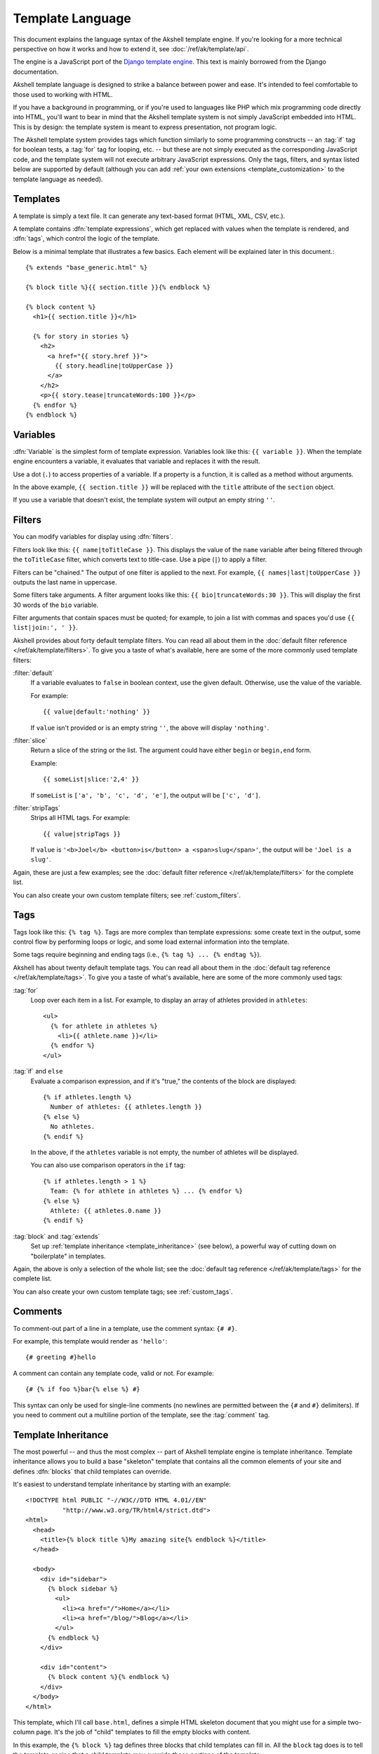 
=================
Template Language
=================

This document explains the language syntax of the Akshell template
engine. If you're looking for a more technical perspective on how it
works and how to extend it, see :doc:`/ref/ak/template/api`.

The engine is a JavaScript port of the `Django template
engine`__. This text is mainly borrowed from the Django documentation.

__ http://docs.djangoproject.com/en/dev/topics/templates/

Akshell template language is designed to strike a balance between
power and ease. It's intended to feel comfortable to those used to
working with HTML.

If you have a background in programming, or if you're used to
languages like PHP which mix programming code directly into HTML,
you'll want to bear in mind that the Akshell template system is not
simply JavaScript embedded into HTML. This is by design: the template
system is meant to express presentation, not program logic.

The Akshell template system provides tags which function similarly to
some programming constructs -- an :tag:`if` tag for boolean tests, a
:tag:`for` tag for looping, etc. -- but these are not simply executed
as the corresponding JavaScript code, and the template system will not
execute arbitrary JavaScript expressions. Only the tags, filters, and
syntax listed below are supported by default (although you can add
:ref:`your own extensions <template_customization>` to the template
language as needed).


Templates
=========

.. highlightlang:: html+django

A template is simply a text file. It can generate any text-based
format (HTML, XML, CSV, etc.).

A template contains :dfn:`template expressions`, which get replaced
with values when the template is rendered, and :dfn:`tags`, which
control the logic of the template.

Below is a minimal template that illustrates a few basics. Each
element will be explained later in this document.::

   {% extends "base_generic.html" %}

   {% block title %}{{ section.title }}{% endblock %}

   {% block content %}
     <h1>{{ section.title }}</h1>
    
     {% for story in stories %}
       <h2>
         <a href="{{ story.href }}">
           {{ story.headline|toUpperCase }}
         </a>
       </h2>
       <p>{{ story.tease|truncateWords:100 }}</p>
     {% endfor %}
   {% endblock %}


.. _variables:

Variables
=========

:dfn:`Variable` is the simplest form of template expression. Variables
look like this: ``{{ variable }}``. When the template engine
encounters a variable, it evaluates that variable and replaces it with
the result.

Use a dot (``.``) to access properties of a variable. If a property is
a function, it is called as a method without arguments.

In the above example, ``{{ section.title }}`` will be replaced with
the ``title`` attribute of the ``section`` object.

If you use a variable that doesn't exist, the template system will
output an empty string ``''``.


.. _filters:

Filters
=======

You can modify variables for display using :dfn:`filters`.

Filters look like this: ``{{ name|toTitleCase }}``. This displays the
value of the ``name`` variable after being filtered through the
``toTitleCase`` filter, which converts text to title-case. Use a pipe
(``|``) to apply a filter.

Filters can be "chained." The output of one filter is applied to the
next. For example, ``{{ names|last|toUpperCase }}`` outputs the last
name in uppercase.

Some filters take arguments. A filter argument looks like this: ``{{
bio|truncateWords:30 }}``. This will display the first 30 words of the
``bio`` variable.

Filter arguments that contain spaces must be quoted; for example, to
join a list with commas and spaces you'd use ``{{ list|join:', ' }}``.

Akshell provides about forty default template filters. You can read
all about them in the :doc:`default filter reference
</ref/ak/template/filters>`. To give you a taste of what's available,
here are some of the more commonly used template filters:

:filter:`default`
   If a variable evaluates to ``false`` in boolean context, use the
   given default. Otherwise, use the value of the variable.

   For example::

      {{ value|default:'nothing' }}

   If ``value`` isn't provided or is an empty string ``''``, the above
   will display ``'nothing'``.

:filter:`slice`
   Return a slice of the string or the list. The argument could have
   either ``begin`` or ``begin,end`` form.

   Example::

      {{ someList|slice:'2,4' }}

   If ``someList`` is ``['a', 'b', 'c', 'd', 'e']``, the output will
   be ``['c', 'd']``.
   
:filter:`stripTags`
   Strips all HTML tags. For example::

      {{ value|stripTags }}

   If ``value`` is ``'<b>Joel</b> <button>is</button> a
   <span>slug</span>'``, the output will be ``'Joel is a slug'``.

Again, these are just a few examples; see the :doc:`default filter
reference </ref/ak/template/filters>` for the complete list.

You can also create your own custom template filters; see
:ref:`custom_filters`.


.. _tags:

Tags
====

Tags look like this: ``{% tag %}``. Tags are more complex than
template expressions: some create text in the output, some control
flow by performing loops or logic, and some load external information
into the template.

Some tags require beginning and ending tags (i.e., ``{% tag %} ... {%
endtag %}``).

Akshell has about twenty default template tags. You can read all about
them in the :doc:`default tag reference </ref/ak/template/tags>`. To
give you a taste of what's available, here are some of the more
commonly used tags:

:tag:`for`
   Loop over each item in a list. For example, to display an array of
   athletes provided in ``athletes``::

      <ul>
        {% for athlete in athletes %}
          <li>{{ athlete.name }}</li>
        {% endfor %}
      </ul>

:tag:`if` and ``else``
   Evaluate a comparison expression, and if it's "true," the contents
   of the block are displayed::

      {% if athletes.length %}
        Number of athletes: {{ athletes.length }}
      {% else %}
        No athletes.
      {% endif %}

   In the above, if the ``athletes`` variable is not empty, the number
   of athletes will be displayed.

   You can also use comparison operators in the ``if`` tag::

      {% if athletes.length > 1 %}
        Team: {% for athlete in athletes %} ... {% endfor %}
      {% else %}
        Athlete: {{ athletes.0.name }}
      {% endif %}

:tag:`block` and :tag:`extends`
   Set up :ref:`template inheritance <template_inheritance>` (see
   below), a powerful way of cutting down on "boilerplate" in
   templates.

Again, the above is only a selection of the whole list; see the
:doc:`default tag reference </ref/ak/template/tags>` for the complete
list.

You can also create your own custom template tags; see
:ref:`custom_tags`.


Comments
========

To comment-out part of a line in a template, use the comment syntax:
``{# #}``.

For example, this template would render as ``'hello'``::

   {# greeting #}hello

A comment can contain any template code, valid or not. For example::

   {# {% if foo %}bar{% else %} #}

This syntax can only be used for single-line comments (no newlines are
permitted between the ``{#`` and ``#}`` delimiters). If you need to
comment out a multiline portion of the template, see the
:tag:`comment` tag.


.. _template_inheritance:

Template Inheritance
====================

The most powerful -- and thus the most complex -- part of Akshell
template engine is template inheritance. Template inheritance allows
you to build a base "skeleton" template that contains all the common
elements of your site and defines :dfn:`blocks` that child templates
can override.

It's easiest to understand template inheritance by starting with an
example::

   <!DOCTYPE html PUBLIC "-//W3C//DTD HTML 4.01//EN"
             "http://www.w3.org/TR/html4/strict.dtd">
   <html>
     <head>
       <title>{% block title %}My amazing site{% endblock %}</title>
     </head>

     <body>
       <div id="sidebar">
         {% block sidebar %}
           <ul>
             <li><a href="/">Home</a></li>
             <li><a href="/blog/">Blog</a></li>
           </ul>
         {% endblock %}
       </div>

       <div id="content">
         {% block content %}{% endblock %}
       </div>
     </body>
   </html>

This template, which I'll call ``base.html``, defines a simple HTML
skeleton document that you might use for a simple two-column
page. It's the job of "child" templates to fill the empty blocks with
content.

In this example, the ``{% block %}`` tag defines three blocks that
child templates can fill in. All the ``block`` tag does is to tell the
template engine that a child template may override those portions of
the template.

A child template might look like this::

   {% extends 'base.html' %}

   {% block title %}My amazing blog{% endblock %}

   {% block content %}
     {% for entry in blogEntries %}
       <h2>{{ entry.title }}</h2>
       <p>{{ entry.body }}</p>
     {% endfor %}
   {% endblock %}

The ``{% extends %}`` tag is the key here. It tells the template
engine that this template "extends" another template. When the
template system evaluates this template, first it locates the parent
-- in this case, ``base.html``.

At that point, the template engine will notice the three ``{% block
%}`` tags in ``base.html`` and replace those blocks with the contents
of the child template. Depending on the value of ``blogEntries``, the
output might look like::

   <!DOCTYPE html PUBLIC "-//W3C//DTD HTML 4.01//EN"
             "http://www.w3.org/TR/html4/strict.dtd">
   <html>
     <head>
       <title>My amazing blog</title>
     </head>

     <body>
       <div id="sidebar">
         <ul>
           <li><a href="/">Home</a></li>
           <li><a href="/blog/">Blog</a></li>
         </ul>
       </div>

       <div id="content">
         <h2>Entry one</h2>
         <p>This is my first entry.</p>

         <h2>Entry two</h2>
         <p>This is my second entry.</p>
       </div>
     </body>
   </html>

Note that since the child template didn't define the ``sidebar``
block, the value from the parent template is used instead. Content
within a ``{% block %}`` tag in a parent template is always used as a
fallback.

You can use as many levels of inheritance as needed. One common way of
using inheritance is the following three-level approach:

* Create a ``base.html`` template that holds the main look-and-feel of
  your site.
  
* Create a :samp:`base_{SECTION_NAME}.html` template for each "section"
  of your site. For example, ``base_news.html``,
  ``base_sports.html``. These templates all extend ``base.html`` and
  include section-specific styles/design.
  
* Create individual templates for each type of page, such as a news
  article or a blog entry. These templates extend the appropriate
  section template.

This approach maximizes code reuse and makes it easy to add items to
shared content areas, such as section-wide navigation.

Here are some tips for working with inheritance:

* If you use ``{% extends %}`` in a template, it must be the first
  template tag in that template. Template inheritance won't work
  otherwise.

* More ``{% block %}`` tags in your base templates are
  better. Remember, child templates don't have to define all parent
  blocks; so you can fill in reasonable defaults in a number of
  blocks, then only define the ones you need later. It's better to
  have more hooks than fewer hooks.

* If you find yourself duplicating content in a number of templates,
  it probably means you should move that content to a ``{% block %}``
  in a parent template.

* For extra readability, you can optionally give a *name* to your ``{%
  endblock %}`` tag. For example::

      {% block content %}
        ...
      {% endblock content %}

  In larger templates, this technique helps you see which ``{% block
  %}`` tags are being closed.

Finally, note that you can't define multiple ``{% block %}`` tags with
the same name in the same template. This limitation exists because a
block tag works in "both" directions. That is, a block tag doesn't
just provide a hole to fill -- it also defines the content that fills
the hole in the *parent*. If there were two similarly-named ``{% block
%}`` tags in a template, that template's parent wouldn't know which
one of the blocks' content to use.


.. _escaping:

Automatic HTML Escaping
=======================

When generating HTML from templates, there's always a risk that a
variable will include characters that affect the resulting
HTML. Clearly, user-submitted data shouldn't be trusted blindly and
inserted directly into your web pages, because a malicious user could
use this kind of hole to do potentially bad things. This type of
security exploit is called a `Cross Site Scripting`__ (XSS) attack.

.. __: http://en.wikipedia.org/wiki/Cross-site_scripting

To protect you from this problem Akshell *automatically* escapes the
output of every variable. Specifically, these five characters are
escaped:

* ``<`` is converted to ``&lt;``
* ``>`` is converted to ``&gt;``
* ``'`` (single quote) is converted to ``&#39;``
* ``"`` (double quote) is converted to ``&quot;``
* ``&`` is converted to ``&amp;``

Sometimes, template variables contain data that you *intend* to be
rendered as raw HTML, in which case you don't want their contents to
be escaped. For example, you might store a blob of HTML in your
database and want to embed that directly into your template.

Generally, template authors don't need to worry about auto-escaping
very much. Developers on the JavaScript side (people writing handlers
and custom filters) need to think about the cases in which data
shouldn't be escaped, and pass these data via the :func:`safe`
function; so things Just Work in a template.

You could also disable auto-escaping in a template via the
:filter:`safe` filter, but the :func:`safe` function should be
preferred, because escaping is a responsibility of the controller
side. Think of *safe* as shorthand for *safe from further escaping* or
*can be safely interpreted as HTML*.

Suppose you have this template::

    This will be escaped: {{ data }}
    This won't be escaped: {{ safeData }}
    This won't be escaped too: {{ data|safe }}

If ``data`` contains ``'<b>'``, ``safeData`` contains ``safe('<b>')``,
the output will be::

    This will be escaped: &lt;b&gt;
    This won't be escaped: <b>
    This won't be escaped too: <b>

As I mentioned earlier, filter arguments can be strings::

   {{ data|default:'This is a string literal.' }}
    
All string literals are inserted **without** any automatic escaping
into the template -- they act as if they were all passed through the
:filter:`safe` filter.  The reasoning behind this is that the template
author is in control of what goes into the string literal; so he can
make sure the text is correctly escaped when the template is written.

This means you would write::

   {{ data|default:'2 &lt; 3' }}

... rather than::

    {{ data|default:'2 < 3' }}  <-- Bad! Don't do this.

This doesn't affect what happens to data coming from the variable
itself.  The variable's contents are still automatically escaped, if
necessary, because they're beyond the control of a template author.
